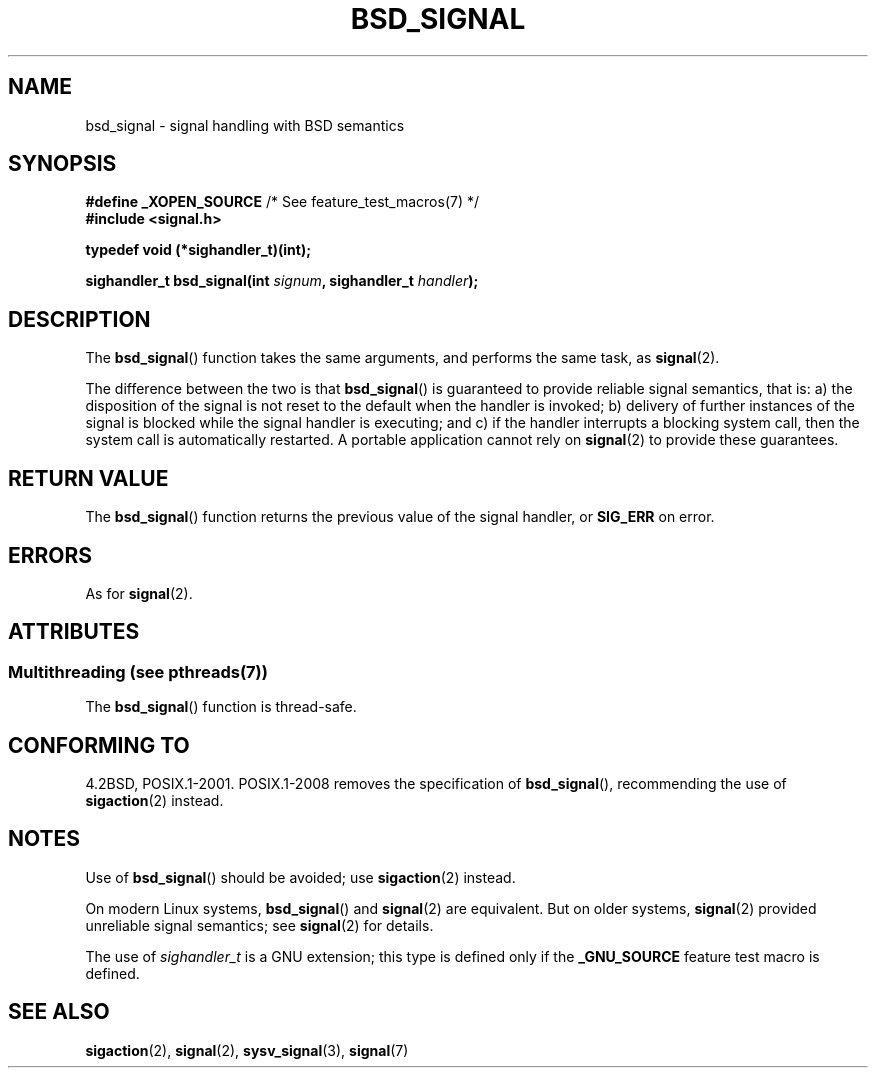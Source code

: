 .\" Copyright (c) 2007 Michael Kerrisk <mtk.manpages@gmail.com>
.\"
.\" %%%LICENSE_START(VERBATIM)
.\" Permission is granted to make and distribute verbatim copies of this
.\" manual provided the copyright notice and this permission notice are
.\" preserved on all copies.
.\"
.\" Permission is granted to copy and distribute modified versions of this
.\" manual under the conditions for verbatim copying, provided that the
.\" entire resulting derived work is distributed under the terms of a
.\" permission notice identical to this one.
.\"
.\" Since the Linux kernel and libraries are constantly changing, this
.\" manual page may be incorrect or out-of-date.  The author(s) assume no
.\" responsibility for errors or omissions, or for damages resulting from
.\" the use of the information contained herein.  The author(s) may not
.\" have taken the same level of care in the production of this manual,
.\" which is licensed free of charge, as they might when working
.\" professionally.
.\"
.\" Formatted or processed versions of this manual, if unaccompanied by
.\" the source, must acknowledge the copyright and authors of this work.
.\" %%%LICENSE_END
.\"
.TH BSD_SIGNAL 3 2013-10-22 "" "Linux Programmer's Manual"
.SH NAME
bsd_signal \- signal handling with BSD semantics
.SH SYNOPSIS
.BR "#define _XOPEN_SOURCE" "       /* See feature_test_macros(7) */"
.br
.B #include <signal.h>
.sp
.B typedef void (*sighandler_t)(int);
.sp
.BI "sighandler_t bsd_signal(int " signum ", sighandler_t " handler );
.SH DESCRIPTION
The
.BR bsd_signal ()
function takes the same arguments, and performs the same task, as
.BR signal (2).

The difference between the two is that
.BR bsd_signal ()
is guaranteed to provide reliable signal semantics, that is:
a) the disposition of the signal is not reset to the default
when the handler is invoked;
b) delivery of further instances of the signal is blocked while
the signal handler is executing; and
c) if the handler interrupts a blocking system call,
then the system call is automatically restarted.
A portable application cannot rely on
.BR signal (2)
to provide these guarantees.
.SH RETURN VALUE
The
.BR bsd_signal ()
function returns the previous value of the signal handler, or
.B SIG_ERR
on error.
.SH ERRORS
As for
.BR signal (2).
.SH ATTRIBUTES
.SS Multithreading (see pthreads(7))
The
.BR bsd_signal ()
function is thread-safe.
.SH CONFORMING TO
4.2BSD, POSIX.1-2001.
POSIX.1-2008 removes the specification of
.BR bsd_signal (),
recommending the use of
.BR sigaction (2)
instead.
.SH NOTES
Use of
.BR bsd_signal ()
should be avoided; use
.BR sigaction (2)
instead.

On modern Linux systems,
.BR bsd_signal ()
and
.BR signal (2)
are equivalent.
But on older systems,
.BR signal (2)
provided unreliable signal semantics; see
.BR signal (2)
for details.

The use of
.I sighandler_t
is a GNU extension;
this type is defined only if the
.B _GNU_SOURCE
feature test macro is defined.
.SH SEE ALSO
.BR sigaction (2),
.BR signal (2),
.BR sysv_signal (3),
.BR signal (7)
